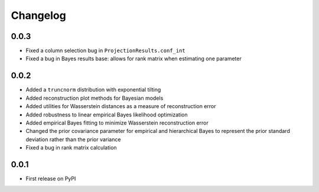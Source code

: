 Changelog
=========

0.0.3
-----

- Fixed a column selection bug in ``ProjectionResults.conf_int``
- Fixed a bug in Bayes results base: allows for rank matrix when estimating one parameter

0.0.2
-----

- Added a ``truncnorm`` distribution with exponential tilting
- Added reconstruction plot methods for Bayesian models
- Added utilities for Wasserstein distances as a measure of reconstruction error
- Added robustness to linear empirical Bayes likelihood optimization
- Added empirical Bayes fitting to minimize Wasserstein reconstruction error
- Changed the prior covariance parameter for empirical and hierarchical Bayes to represent the prior standard deviation rather than the prior variance
- Fixed a bug in rank matrix calculation

0.0.1
-----

- First release on PyPI